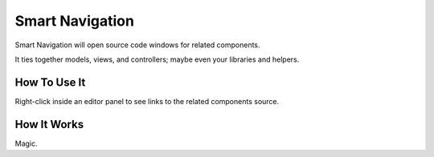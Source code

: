 ################
Smart Navigation
################

Smart Navigation will open source code windows for related components.

It ties together models, views, and controllers; maybe even your libraries 
and helpers.

*************
How To Use It
*************

Right-click inside an editor panel to see links to the related components 
source.

************
How It Works
************

Magic.